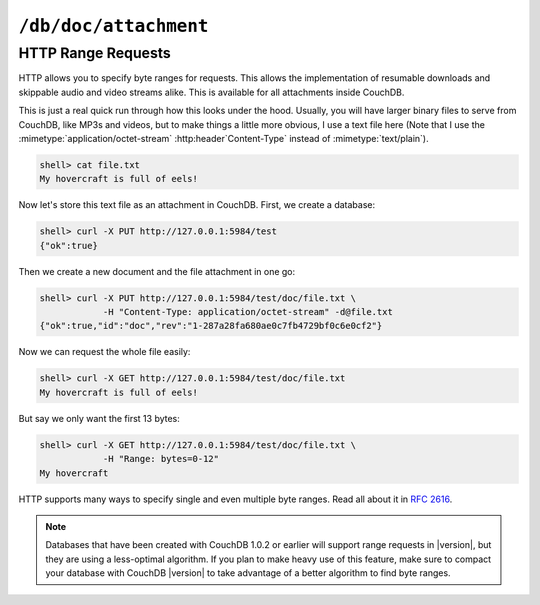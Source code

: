 .. Licensed under the Apache License, Version 2.0 (the "License"); you may not
.. use this file except in compliance with the License. You may obtain a copy of
.. the License at
..
..   http://www.apache.org/licenses/LICENSE-2.0
..
.. Unless required by applicable law or agreed to in writing, software
.. distributed under the License is distributed on an "AS IS" BASIS, WITHOUT
.. WARRANTIES OR CONDITIONS OF ANY KIND, either express or implied. See the
.. License for the specific language governing permissions and limitations under
.. the License.


.. _api/doc/attachment:

``/db/doc/attachment``
======================

.. http:head:: /{db}/{docid}/{attname}

  Returns the HTTP headers containing a minimal amount of information
  about the specified attachment. The method supports the same query
  arguments as the :http:get:`/{db}/{docid}/{attname}` method, but only
  the header information (including attachment size, encoding and the MD5 hash
  as an :http:header:`ETag`), is returned.

  :param db: Database name
  :param docid: Document ID
  :param attname: Attachment name
  :<header If-Match: Document's revision. Alternative to `rev` query parameter
  :<header If-None-Match: Attachment's base64 encoded MD5 binary digest.
    *Optional*
  :query string rev: Document's revision. *Optional*
  :>header Accept-Ranges: :ref:`Range request aware <api/doc/attachment/range>`.
    Used for attachments with :mimetype:`application/octet-stream` content type
  :>header Content-Encoding: Used compression codec. Available if attachment's
    ``content_type`` is in :ref:`list of compressiable types
    <config/attachments/compressible_types>`
  :>header Content-Length: Attachment size. If compression codec was used,
    this value is about compressed size, not actual
  :>header Content-MD5: Base64 encoded MD5 binary digest
  :>header ETag: Double quoted base64 encoded MD5 binary digest
  :code 200: Attachment exists
  :code 304: Attachment wasn't modified if :http:header:`ETag` equals specified
    :http:header:`If-None-Match` header
  :code 401: Read privilege required
  :code 404: Specified database, document or attachment was not found

  **Request**:

  .. code-block:: http

    HEAD /recipes/SpaghettiWithMeatballs/recipe.txt HTTP/1.1
    Host: localhost:5984

  **Response**:

  .. code-block:: http

    HTTP/1.1 200 OK
    Accept-Ranges: none
    Cache-Control: must-revalidate
    Content-Encoding: gzip
    Content-Length: 100
    Content-MD5: vVa/YgiE1+Gh0WfoFJAcSg==
    Content-Type: text/plain
    Date: Thu, 15 Aug 2013 12:42:42 GMT
    ETag: "vVa/YgiE1+Gh0WfoFJAcSg=="
    Server: CouchDB/1.4.0 (Erlang OTP/R16B)


.. http:get:: /{db}/{docid}/{attname}

  Returns the file attachment associated with the document.
  The raw data of the associated attachment is returned (just as if you were
  accessing a static file. The returned :http:header:`Content-Type`
  will be the same as the content type set when the document attachment
  was submitted into the database.

  :param db: Database name
  :param docid: Document ID
  :param attname: Attachment name
  :<header If-Match: Document's revision. Alternative to `rev` query parameter
  :<header If-None-Match: Attachment's base64 encoded MD5 binary digest.
    *Optional*
  :query string rev: Document's revision. *Optional*
  :>header Accept-Ranges: :ref:`Range request aware <api/doc/attachment/range>`.
    Used for attachments with :mimetype:`application/octet-stream`
  :>header Content-Encoding: Used compression codec. Available if attachment's
    ``content_type`` is in :ref:`list of compressiable types
    <config/attachments/compressible_types>`
  :>header Content-Length: Attachment size. If compression codec is used,
    this value is about compressed size, not actual
  :>header Content-MD5: Base64 encoded MD5 binary digest
  :>header ETag: Double quoted base64 encoded MD5 binary digest
  :response: Stored content
  :code 200: Attachment exists
  :code 304: Attachment wasn't modified if :http:header:`ETag` equals specified
    :http:header:`If-None-Match` header
  :code 401: Read privilege required
  :code 404: Specified database, document or attachment was not found


.. http:put:: /{db}/{docid}/{attname}

  Uploads the supplied content as an attachment to the specified document.
  The attachment name provided must be a URL encoded string. You must also
  supply either the ``rev`` query argument or the :http:header:`If-Match`
  HTTP header for validation, and the HTTP headers (to set the attachment
  content type).

  If case when uploading an attachment using an existing attachment name,
  CouchDB will update the corresponding stored content of the database.
  Since you must supply the revision information to add an attachment to
  the document, this serves as validation to update the existing attachment.

  .. note::
     Uploading an attachment updates the corresponding document revision.
     Revisions are tracked for the parent document, not individual attachments.

  :param db: Database name
  :param docid: Document ID
  :param attname: Attachment name
  :<header Content-Type: Attachment MIME type. *Required*
  :<header If-Match: Document revision. Alternative to `rev` query parameter
  :query string rev: Document revision. *Required*
  :>header Accept-Ranges: :ref:`Range request aware <api/doc/attachment/range>`.
    Used for attachments with :mimetype:`application/octet-stream`
  :>header Content-Encoding: Used compression codec. Available if attachment's
    ``content_type`` is in :ref:`list of compressiable types
    <config/attachments/compressible_types>`
  :>header Content-Length: Attachment size. If compression codec is used,
    this value is about compressed size, not actual
  :>header Content-MD5: Base64 encoded MD5 binary digest
  :>header ETag: Double quoted base64 encoded MD5 binary digest
  :>json string id: Document ID
  :>json boolean ok: Operation status
  :>json string rev: Revision MVCC token
  :code 200: Attachment successfully removed
  :code 202: Request was accepted, but changes are not yet stored on disk
  :code 400: Invalid request body or parameters
  :code 401: Write privileges required
  :code 404: Specified database, document or attachment was not found
  :code 409: Document's revision wasn't specified or it's not the latest

  **Request**:

  .. code-block:: http

    PUT /recipes/SpaghettiWithMeatballs/recipe.txt HTTP/1.1
    Accept: application/json
    Content-Length: 86
    Content-Type: text/plain
    Host: localhost:5984
    If-Match: 1-917fa2381192822767f010b95b45325b

    1. Cook spaghetti
    2. Cook meatballs
    3. Mix them
    4. Add tomato sauce
    5. ...
    6. PROFIT!

  **Response**:

  .. code-block:: http

    HTTP/1.1 201 Created
    Cache-Control: must-revalidate
    Content-Length: 85
    Content-Type: application/json
    Date: Thu, 15 Aug 2013 12:38:04 GMT
    ETag: "2-ce91aed0129be8f9b0f650a2edcfd0a4"
    Location: http://localhost:5984/recipes/SpaghettiWithMeatballs/recipe.txt
    Server: CouchDB/1.4.0 (Erlang OTP/R16B)

    {
        "id": "SpaghettiWithMeatballs",
        "ok": true,
        "rev": "2-ce91aed0129be8f9b0f650a2edcfd0a4"
    }


.. http:delete:: /{db}/{docid}/{attname}

  Deletes the attachment ``attachment`` of the specified ``doc``. You must
  supply the ``rev`` query parameter or :http:header:`If-Match` with the current
  revision to delete the attachment.

  .. note::
     Deleting an attachment updates the corresponding document revision.
     Revisions are tracked for the parent document, not individual attachments.

  :param db: Database name
  :param docid: Document ID
  :<header Accept: - :mimetype:`application/json`
                   - :mimetype:`text/plain`
  :<header If-Match: Document revision. Alternative to `rev` query parameter
  :<header X-Couch-Full-Commit: Overrides server's
    :ref:`commit policy <config/couchdb/delayed_commits>`. Possible values
    are: ``false`` and ``true``. *Optional*
  :query string rev: Document revision. *Required*
  :query string batch: Store changes in :ref:`batch mode
    <api/doc/batch-writes>` Possible values: ``ok``. *Optional*
  :>header Content-Type: - :mimetype:`application/json`
                         - :mimetype:`text/plain; charset=utf-8`
  :>header ETag: Double quoted document's new revision
  :>json string id: Document ID
  :>json boolean ok: Operation status
  :>json string rev: Revision MVCC token
  :code 200: Attachment successfully removed
  :code 202: Request was accepted, but changes are not yet stored on disk
  :code 400: Invalid request body or parameters
  :code 401: Write privileges required
  :code 404: Specified database, document or attachment was not found
  :code 409: Document's revision wasn't specified or it's not the latest

  **Request**:

  .. code-block:: http

    DELETE /recipes/SpaghettiWithMeatballs?rev=6-440b2dd39c20413045748b42c6aba6e2 HTTP/1.1
    Accept: application/json
    Host: localhost:5984

  Alternatively, instead of ``rev`` query parameter you may use
  :http:header:`If-Match` header:

  .. code-block:: http

    DELETE /recipes/SpaghettiWithMeatballs HTTP/1.1
    Accept: application/json
    If-Match: 6-440b2dd39c20413045748b42c6aba6e2
    Host: localhost:5984

  **Response**:

  .. code-block:: http

    HTTP/1.1 200 OK
    Cache-Control: must-revalidate
    Content-Length: 85
    Content-Type: application/json
    Date: Wed, 14 Aug 2013 12:23:13 GMT
    ETag: "7-05185cf5fcdf4b6da360af939431d466"
    Server: CouchDB/1.4.0 (Erlang OTP/R16B)

    {
        "id": "SpaghettiWithMeatballs",
        "ok": true,
        "rev": "7-05185cf5fcdf4b6da360af939431d466"
    }


.. _api/doc/attachment/range:

HTTP Range Requests
-------------------

HTTP allows you to specify byte ranges for requests. This allows the
implementation of resumable downloads and skippable audio and video
streams alike. This is available for all attachments inside CouchDB.

This is just a real quick run through how this looks under the hood.
Usually, you will have larger binary files to serve from CouchDB, like
MP3s and videos, but to make things a little more obvious, I use a text
file here (Note that I use the :mimetype:`application/octet-stream`
:http:header`Content-Type` instead of :mimetype:`text/plain`).

.. code-block:: bash

    shell> cat file.txt
    My hovercraft is full of eels!

Now let's store this text file as an attachment in CouchDB. First, we
create a database:

.. code-block:: bash

    shell> curl -X PUT http://127.0.0.1:5984/test
    {"ok":true}

Then we create a new document and the file attachment in one go:

.. code-block:: bash

    shell> curl -X PUT http://127.0.0.1:5984/test/doc/file.txt \
                -H "Content-Type: application/octet-stream" -d@file.txt
    {"ok":true,"id":"doc","rev":"1-287a28fa680ae0c7fb4729bf0c6e0cf2"}

Now we can request the whole file easily:

.. code-block:: bash

    shell> curl -X GET http://127.0.0.1:5984/test/doc/file.txt
    My hovercraft is full of eels!

But say we only want the first 13 bytes:

.. code-block:: bash

    shell> curl -X GET http://127.0.0.1:5984/test/doc/file.txt \
                -H "Range: bytes=0-12"
    My hovercraft

HTTP supports many ways to specify single and even multiple byte
ranges. Read all about it in :rfc:`2616#section-14.27`.

.. note::
   Databases that have been created with CouchDB 1.0.2 or earlier will
   support range requests in |version|, but they are using a less-optimal
   algorithm. If you plan to make heavy use of this feature, make sure
   to compact your database with CouchDB |version| to take advantage of a
   better algorithm to find byte ranges.
